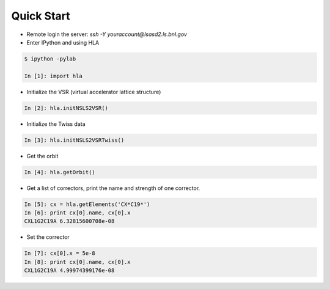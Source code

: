 Quick Start
============

.. htmlonly::
   :Date: |today|


- Remote login the server: *ssh -Y youraccount@lsasd2.ls.bnl.gov*
- Enter IPython and using HLA

.. code-block:: python

    $ ipython -pylab
    
    In [1]: import hla

- Initialize the VSR (virtual accelerator lattice structure)

.. code-block:: python

    In [2]: hla.initNSLS2VSR()

- Initialize the Twiss data

.. code-block:: python

    In [3]: hla.initNSLS2VSRTwiss()

- Get the orbit

.. code-block:: python

    In [4]: hla.getOrbit()

- Get a list of correctors, print the name and strength of one corrector.

.. code-block:: python

    In [5]: cx = hla.getElements('CX*C19*')
    In [6]: print cx[0].name, cx[0].x
    CXL1G2C19A 6.32815600708e-08

- Set the corrector

.. code-block:: python

     In [7]: cx[0].x = 5e-8
     In [8]: print cx[0].name, cx[0].x
     CXL1G2C19A 4.99974399176e-08


 
